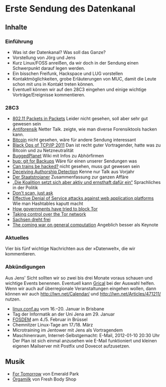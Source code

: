 
* Erste Sendung des Datenkanal
** Inhalte
*** Einführung
    - Was ist der Datenkanal? Was soll das Ganze?
    - Vorstellung von Jörg und Jens
    - Kurz Linux/FOSS anreißen, da wir doch in der Sendung einen
      Schwerpunkt darauf legen werden.
    - Ein bisschen Freifunk, Hackspace und LUG vorstellen
    - Kontaktmöglichkeiten, grobe Erläuterungen von MUC, damit die
      Leute schon mit uns in Kontakt treten können.
    - Eventuell können wir auf den 28C3 eingehen und einige wichtige
      Vorträge/Ereignisse kommentieren.


*** 28C3
    - [[http://events.ccc.de/congress/2011/Fahrplan/events/4766.en.html][802.11 Packets in Packets]]
      Leider nicht gesehen, soll aber sehr gut gewesen sein
    - [[http://events.ccc.de/congress/2011/Fahrplan/events/4828.en.html][Antiforensik]]
      Netter Talk. zeigte, wie man diverse Forensiktools hacken kann.
    - [[http://events.ccc.de/congress/2011/Fahrplan/events/4746.en.html][Bitcoin]]
      nicht gesehen, wäre für andere Sendung interessant
    - [[http://events.ccc.de/congress/2011/Fahrplan/events/4930.en.html][Black Ops of TCP/IP 2011]]
      Dan ist recht guter Vortragender, hatte was zu Bitcoin und zu
      Netzneutralität
    - [[http://events.ccc.de/congress/2011/Fahrplan/events/4916.en.html][BuggedPlanet]]
      Wiki mit Infos zu Abhörfirmen
    - [[http://events.ccc.de/congress/2011/Fahrplan/events/4587.en.html][bup: git for Backups]]
      Wäre für einen unserer Sendungen was
    - [[http://events.ccc.de/congress/2011/Fahrplan/events/4799.en.html][Can trains be hacked?]]
      nicht gesehen, muss gut gewesen sein
    - [[http://events.ccc.de/congress/2011/Fahrplan/events/4781.en.html][Deceiving Authorship Detection]]
      Kenne nur Talk aus Vorjahr
    - [[http://events.ccc.de/congress/2011/Fahrplan/events/4901.en.html][Der Staatstrojaner]]
      Zusammenfassung zur ganzen Affäre
    - [[http://events.ccc.de/congress/2011/Fahrplan/events/4675.en.html][„Die Koalition setzt sich aber aktiv und ernsthaft dafür ein“]]
      Sprachliches in der Politik
    - [[http://events.ccc.de/congress/2011/Fahrplan/events/4770.en.html][Don't scan, just ask]]
    - [[http://events.ccc.de/congress/2011/Fahrplan/events/4680.en.html][Effective Denial of Service attacks against web application
      platforms]]
      Wie man Hashtables kaputt macht
    - [[http://events.ccc.de/congress/2011/Fahrplan/events/4800.en.html][How governments have tried to block Tor]]
    - [[http://events.ccc.de/congress/2011/Fahrplan/events/4581.en.html][Taking control over the Tor network]]
    - [[http://events.ccc.de/congress/2011/Fahrplan/events/4876.en.html][Sachsen dreht frei]]
    - [[http://events.ccc.de/congress/2011/Fahrplan/events/4848.en.html][The coming war on general computation]]
      Angeblich besser als Keynote
*** Aktuelles
    Vier bis fünf wichtige Nachrichten aus der »Datenwelt«, die wir
    kommentieren.
*** Abkündigungen
    Aus Jens' Sicht sollten wir so zwei bis drei Monate voraus schauen
    und wichtige Events benennen. Eventuell kann [[http://www.grical.org/][Grical]] bei der
    Auswahl helfen. Wenn wir auch auf überregionale Veranstaltungen
    eingehen wollen, dann können wir auch http://lwn.net/Calendar/ und
    http://lwn.net/Articles/471211/ nutzen.
    - [[http://linux.conf.au/][linux.conf.au]] vom 16.--20. Januar in Brisbane
    - Tag der Informatik an der Uni Jena am 29. Januar
    - [[http://www.fosdem.org/2012/][FOSDEM]] am 4./5. Februar in Brüssel
    - Chemnitzer Linux-Tage am 17./18. März
    - Microtraining im Jentower mit Jens als Vortragendem
    - Maschinenraum, Internet-Selbstgemacht: E-Mail, 2012-01-10 20:30 Uhr
      Der Plan ist sich einmal anzusehen wie E-Mail funktioniert und
      kleinen eigenen Mailserver mit Postfix und Dovecot aufzusetzen.
** Musik
   - [[http://www.jamendo.com/en/album/61436][For Tomorrow]] von Emerald Park
   - [[http://www.jamendo.com/en/album/6339][Orgamilk]] von Fresh Body Shop
